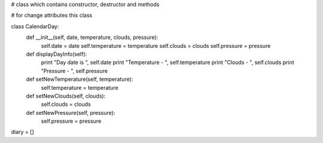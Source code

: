 # class which contains constructor, destructor and methods

# for change attributes this class


class CalendarDay:
    def __init__(self, date, temperature, clouds, pressure):
        self.date = date
        self.temperature = temperature
        self.clouds = clouds
        self.pressure = pressure

    def displayDayInfo(self):
        print "Day date is ", self.date
        print "Temperature - ", self.temperature
        print "Clouds - ", self.clouds
        print "Pressure - ", self.pressure

    def setNewTemperature(self, temperature):
        self.temperature = temperature

    def setNewClouds(self, clouds):
        self.clouds = clouds

    def setNewPressure(self, pressure):
        self.pressure = pressure

diary = []
